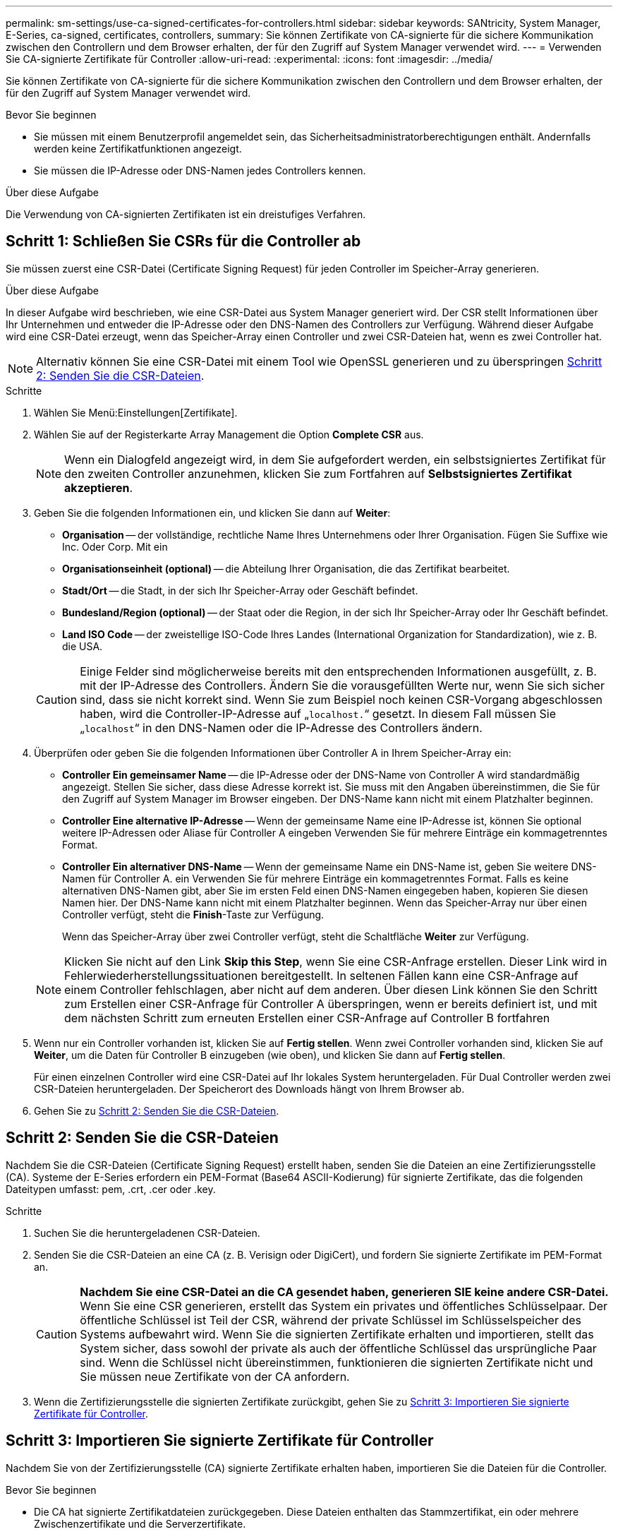 ---
permalink: sm-settings/use-ca-signed-certificates-for-controllers.html 
sidebar: sidebar 
keywords: SANtricity, System Manager, E-Series, ca-signed, certificates, controllers, 
summary: Sie können Zertifikate von CA-signierte für die sichere Kommunikation zwischen den Controllern und dem Browser erhalten, der für den Zugriff auf System Manager verwendet wird. 
---
= Verwenden Sie CA-signierte Zertifikate für Controller
:allow-uri-read: 
:experimental: 
:icons: font
:imagesdir: ../media/


[role="lead"]
Sie können Zertifikate von CA-signierte für die sichere Kommunikation zwischen den Controllern und dem Browser erhalten, der für den Zugriff auf System Manager verwendet wird.

.Bevor Sie beginnen
* Sie müssen mit einem Benutzerprofil angemeldet sein, das Sicherheitsadministratorberechtigungen enthält. Andernfalls werden keine Zertifikatfunktionen angezeigt.
* Sie müssen die IP-Adresse oder DNS-Namen jedes Controllers kennen.


.Über diese Aufgabe
Die Verwendung von CA-signierten Zertifikaten ist ein dreistufiges Verfahren.



== Schritt 1: Schließen Sie CSRs für die Controller ab

Sie müssen zuerst eine CSR-Datei (Certificate Signing Request) für jeden Controller im Speicher-Array generieren.

.Über diese Aufgabe
In dieser Aufgabe wird beschrieben, wie eine CSR-Datei aus System Manager generiert wird. Der CSR stellt Informationen über Ihr Unternehmen und entweder die IP-Adresse oder den DNS-Namen des Controllers zur Verfügung. Während dieser Aufgabe wird eine CSR-Datei erzeugt, wenn das Speicher-Array einen Controller und zwei CSR-Dateien hat, wenn es zwei Controller hat.

[NOTE]
====
Alternativ können Sie eine CSR-Datei mit einem Tool wie OpenSSL generieren und zu überspringen <<Schritt 2: Senden Sie die CSR-Dateien>>.

====
.Schritte
. Wählen Sie Menü:Einstellungen[Zertifikate].
. Wählen Sie auf der Registerkarte Array Management die Option *Complete CSR* aus.
+
[NOTE]
====
Wenn ein Dialogfeld angezeigt wird, in dem Sie aufgefordert werden, ein selbstsigniertes Zertifikat für den zweiten Controller anzunehmen, klicken Sie zum Fortfahren auf *Selbstsigniertes Zertifikat akzeptieren*.

====
. Geben Sie die folgenden Informationen ein, und klicken Sie dann auf *Weiter*:
+
** *Organisation* -- der vollständige, rechtliche Name Ihres Unternehmens oder Ihrer Organisation. Fügen Sie Suffixe wie Inc. Oder Corp. Mit ein
** *Organisationseinheit (optional)* -- die Abteilung Ihrer Organisation, die das Zertifikat bearbeitet.
** *Stadt/Ort* -- die Stadt, in der sich Ihr Speicher-Array oder Geschäft befindet.
** *Bundesland/Region (optional)* -- der Staat oder die Region, in der sich Ihr Speicher-Array oder Ihr Geschäft befindet.
** *Land ISO Code* -- der zweistellige ISO-Code Ihres Landes (International Organization for Standardization), wie z. B. die USA.


+
[CAUTION]
====
Einige Felder sind möglicherweise bereits mit den entsprechenden Informationen ausgefüllt, z. B. mit der IP-Adresse des Controllers. Ändern Sie die vorausgefüllten Werte nur, wenn Sie sich sicher sind, dass sie nicht korrekt sind. Wenn Sie zum Beispiel noch keinen CSR-Vorgang abgeschlossen haben, wird die Controller-IP-Adresse auf „`localhost.`“ gesetzt. In diesem Fall müssen Sie „`localhost`“ in den DNS-Namen oder die IP-Adresse des Controllers ändern.

====
. Überprüfen oder geben Sie die folgenden Informationen über Controller A in Ihrem Speicher-Array ein:
+
** *Controller Ein gemeinsamer Name* -- die IP-Adresse oder der DNS-Name von Controller A wird standardmäßig angezeigt. Stellen Sie sicher, dass diese Adresse korrekt ist. Sie muss mit den Angaben übereinstimmen, die Sie für den Zugriff auf System Manager im Browser eingeben. Der DNS-Name kann nicht mit einem Platzhalter beginnen.
** *Controller Eine alternative IP-Adresse* -- Wenn der gemeinsame Name eine IP-Adresse ist, können Sie optional weitere IP-Adressen oder Aliase für Controller A eingeben Verwenden Sie für mehrere Einträge ein kommagetrenntes Format.
** *Controller Ein alternativer DNS-Name* -- Wenn der gemeinsame Name ein DNS-Name ist, geben Sie weitere DNS-Namen für Controller A. ein Verwenden Sie für mehrere Einträge ein kommagetrenntes Format. Falls es keine alternativen DNS-Namen gibt, aber Sie im ersten Feld einen DNS-Namen eingegeben haben, kopieren Sie diesen Namen hier. Der DNS-Name kann nicht mit einem Platzhalter beginnen. Wenn das Speicher-Array nur über einen Controller verfügt, steht die *Finish*-Taste zur Verfügung.
+
Wenn das Speicher-Array über zwei Controller verfügt, steht die Schaltfläche *Weiter* zur Verfügung.



+
[NOTE]
====
Klicken Sie nicht auf den Link *Skip this Step*, wenn Sie eine CSR-Anfrage erstellen. Dieser Link wird in Fehlerwiederherstellungssituationen bereitgestellt. In seltenen Fällen kann eine CSR-Anfrage auf einem Controller fehlschlagen, aber nicht auf dem anderen. Über diesen Link können Sie den Schritt zum Erstellen einer CSR-Anfrage für Controller A überspringen, wenn er bereits definiert ist, und mit dem nächsten Schritt zum erneuten Erstellen einer CSR-Anfrage auf Controller B fortfahren

====
. Wenn nur ein Controller vorhanden ist, klicken Sie auf *Fertig stellen*. Wenn zwei Controller vorhanden sind, klicken Sie auf *Weiter*, um die Daten für Controller B einzugeben (wie oben), und klicken Sie dann auf *Fertig stellen*.
+
Für einen einzelnen Controller wird eine CSR-Datei auf Ihr lokales System heruntergeladen. Für Dual Controller werden zwei CSR-Dateien heruntergeladen. Der Speicherort des Downloads hängt von Ihrem Browser ab.

. Gehen Sie zu <<Schritt 2: Senden Sie die CSR-Dateien>>.




== Schritt 2: Senden Sie die CSR-Dateien

Nachdem Sie die CSR-Dateien (Certificate Signing Request) erstellt haben, senden Sie die Dateien an eine Zertifizierungsstelle (CA). Systeme der E-Series erfordern ein PEM-Format (Base64 ASCII-Kodierung) für signierte Zertifikate, das die folgenden Dateitypen umfasst: pem, .crt, .cer oder .key.

.Schritte
. Suchen Sie die heruntergeladenen CSR-Dateien.
. Senden Sie die CSR-Dateien an eine CA (z. B. Verisign oder DigiCert), und fordern Sie signierte Zertifikate im PEM-Format an.
+
[CAUTION]
====
*Nachdem Sie eine CSR-Datei an die CA gesendet haben, generieren SIE keine andere CSR-Datei.* Wenn Sie eine CSR generieren, erstellt das System ein privates und öffentliches Schlüsselpaar. Der öffentliche Schlüssel ist Teil der CSR, während der private Schlüssel im Schlüsselspeicher des Systems aufbewahrt wird. Wenn Sie die signierten Zertifikate erhalten und importieren, stellt das System sicher, dass sowohl der private als auch der öffentliche Schlüssel das ursprüngliche Paar sind. Wenn die Schlüssel nicht übereinstimmen, funktionieren die signierten Zertifikate nicht und Sie müssen neue Zertifikate von der CA anfordern.

====
. Wenn die Zertifizierungsstelle die signierten Zertifikate zurückgibt, gehen Sie zu <<Schritt 3: Importieren Sie signierte Zertifikate für Controller>>.




== Schritt 3: Importieren Sie signierte Zertifikate für Controller

Nachdem Sie von der Zertifizierungsstelle (CA) signierte Zertifikate erhalten haben, importieren Sie die Dateien für die Controller.

.Bevor Sie beginnen
* Die CA hat signierte Zertifikatdateien zurückgegeben. Diese Dateien enthalten das Stammzertifikat, ein oder mehrere Zwischenzertifikate und die Serverzertifikate.
* Wenn die CA eine verkettete Zertifikatdatei (z. B. eine .p7b-Datei) lieferte, müssen Sie die verkettete Datei in einzelne Dateien entpacken: Das Stammzertifikat, ein oder mehrere Zwischenzertifikate und die Serverzertifikate, die die Controller identifizieren. Sie können die Windows verwenden `certmgr` Dienstprogramm zum Auspacken der Dateien (Rechtsklick und wählen Sie Menü:Alle Aufgaben[Export]). Base-64-Kodierung wird empfohlen. Wenn die Exporte abgeschlossen sind, wird für jede Zertifikatdatei in der Kette eine CER-Datei angezeigt.
* Sie haben die Zertifikatdateien auf das Hostsystem kopiert, auf das Sie auf System Manager zugreifen.


.Schritte
. Menü auswählen:Einstellungen[Zertifikate]
. Wählen Sie auf der Registerkarte Array Management die Option *Import* aus.
+
Es wird ein Dialogfeld zum Importieren der Zertifikatdatei(en) geöffnet.

. Klicken Sie auf die Schaltflächen *Durchsuchen*, um zuerst die Stamm- und Zwischenzertifikatdateien auszuwählen, und wählen Sie dann jedes Serverzertifikat für die Controller aus. Die Root- und Zwischendateien sind für beide Controller gleich. Nur die Serverzertifikate sind für jeden Controller eindeutig. Wenn Sie die CSR aus einem externen Tool generiert haben, müssen Sie auch die private Schlüsseldatei importieren, die zusammen mit der CSR erstellt wurde.
+
Die Dateinamen werden im Dialogfeld angezeigt.

. Klicken Sie Auf *Import*.
+
Die Dateien werden hochgeladen und validiert.



.Ergebnis
Die Sitzung wird automatisch beendet. Sie müssen sich erneut anmelden, damit die Zertifikate wirksam werden. Wenn Sie sich erneut anmelden, werden die neuen CA-signierten Zertifikate für Ihre Sitzung verwendet.
